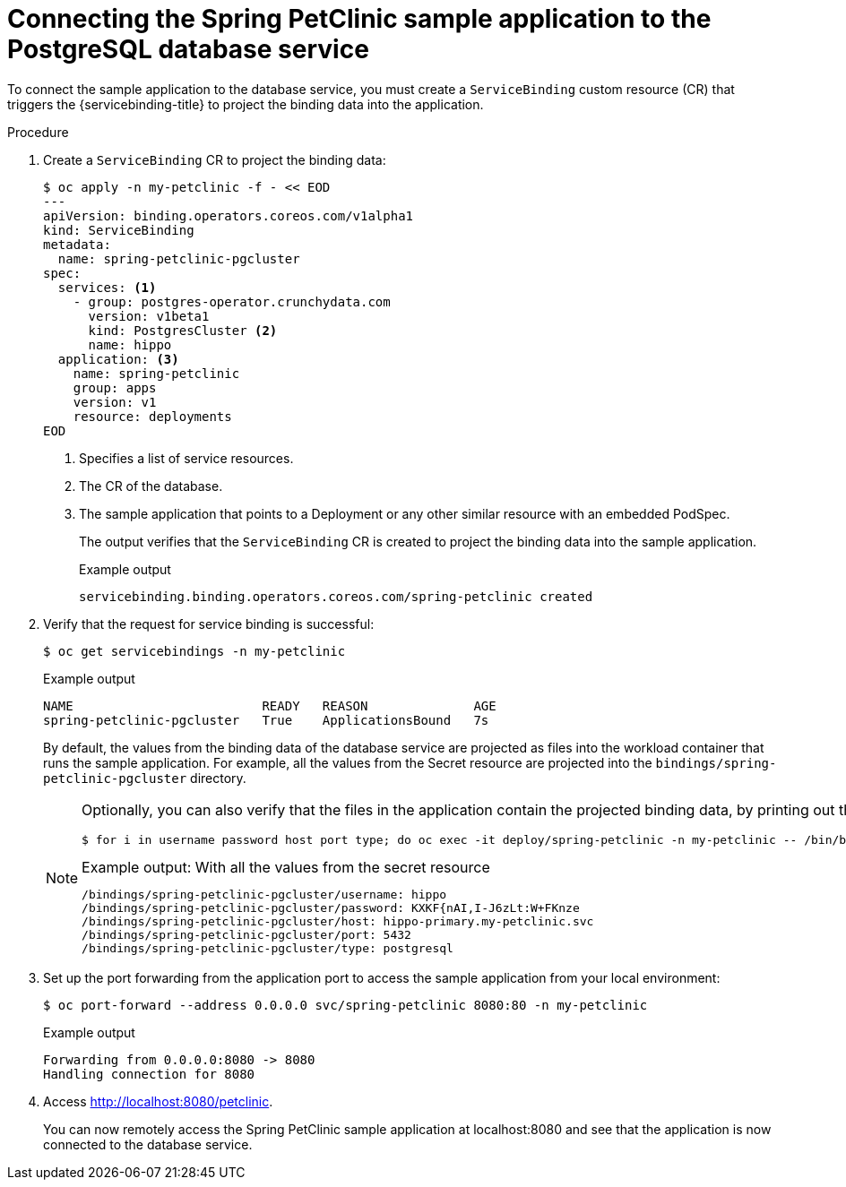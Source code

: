 // Module included in the following assemblies:
//
// * /applications/connecting_applications_to_services/getting-started-with-service-binding.adoc

:_content-type: PROCEDURE
[id="sbo-connecting-spring-petclinic-sample-app-to-postgresql-database-service_{context}"]
= Connecting the Spring PetClinic sample application to the PostgreSQL database service

To connect the sample application to the database service, you must create a `ServiceBinding` custom resource (CR) that triggers the {servicebinding-title} to project the binding data into the application.

[discrete]
.Procedure

. Create a `ServiceBinding` CR to project the binding data:
+
[source,terminal]
----
$ oc apply -n my-petclinic -f - << EOD
---
apiVersion: binding.operators.coreos.com/v1alpha1
kind: ServiceBinding
metadata:
  name: spring-petclinic-pgcluster
spec:
  services: <1>
    - group: postgres-operator.crunchydata.com
      version: v1beta1
      kind: PostgresCluster <2>
      name: hippo
  application: <3>
    name: spring-petclinic
    group: apps
    version: v1
    resource: deployments
EOD
----
<1> Specifies a list of service resources.
<2> The CR of the database.
<3> The sample application that points to a Deployment or any other similar resource with an embedded PodSpec.
+
The output verifies that the `ServiceBinding` CR is created to project the binding data into the sample application.
+
.Example output
[source,terminal]
----
servicebinding.binding.operators.coreos.com/spring-petclinic created
----

. Verify that the request for service binding is successful:
+
[source,terminal]
----
$ oc get servicebindings -n my-petclinic
----
+
.Example output
[source,terminal]
----
NAME                         READY   REASON              AGE
spring-petclinic-pgcluster   True    ApplicationsBound   7s
----
+
By default, the values from the binding data of the database service are projected as files into the workload container that runs the sample application. For example, all the values from the Secret resource are projected into the `bindings/spring-petclinic-pgcluster` directory.
+
[NOTE]
====
Optionally, you can also verify that the files in the application contain the projected binding data, by printing out the directory contents:

[source,terminal]
----
$ for i in username password host port type; do oc exec -it deploy/spring-petclinic -n my-petclinic -- /bin/bash -c 'cd /tmp; find /bindings/*/'$i' -exec echo -n {}:" " \; -exec cat {} \;'; echo; done
----

.Example output: With all the values from the secret resource
[source,text]
----
/bindings/spring-petclinic-pgcluster/username: hippo
/bindings/spring-petclinic-pgcluster/password: KXKF{nAI,I-J6zLt:W+FKnze
/bindings/spring-petclinic-pgcluster/host: hippo-primary.my-petclinic.svc
/bindings/spring-petclinic-pgcluster/port: 5432
/bindings/spring-petclinic-pgcluster/type: postgresql
----
====

. Set up the port forwarding from the application port to access the sample application from your local environment:
+
[source,terminal]
----
$ oc port-forward --address 0.0.0.0 svc/spring-petclinic 8080:80 -n my-petclinic
----
+
.Example output
[source,terminal]
----
Forwarding from 0.0.0.0:8080 -> 8080
Handling connection for 8080
----

. Access link:http://localhost:8080/petclinic[http://localhost:8080/petclinic].
+
You can now remotely access the Spring PetClinic sample application at localhost:8080 and see that the application is now connected to the database service.